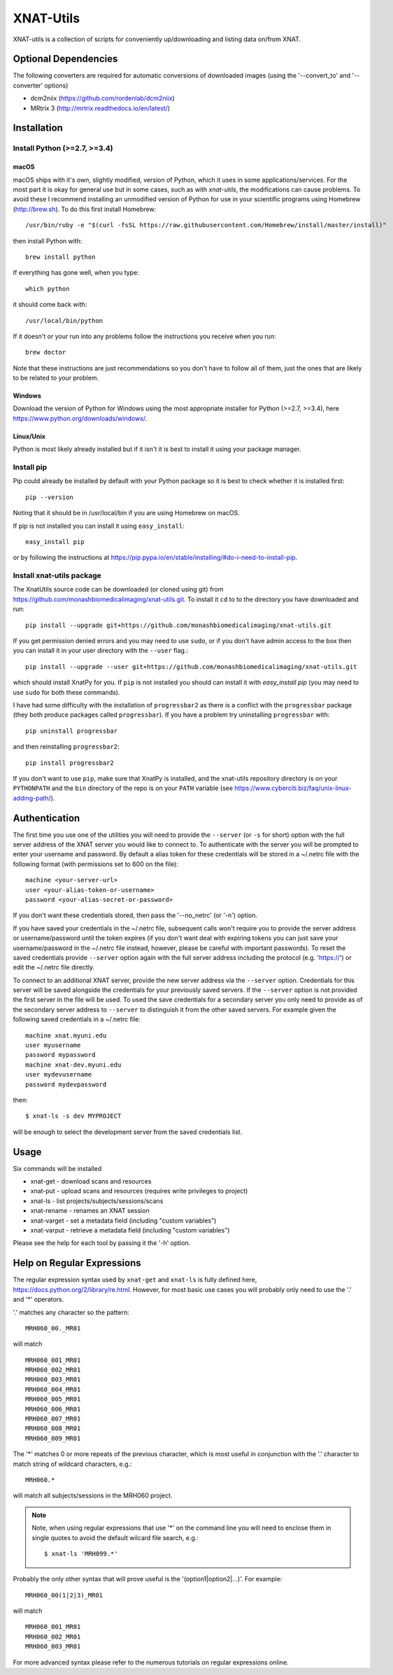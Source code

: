 XNAT-Utils
==============

XNAT-utils is a collection of scripts for conveniently up/downloading and
listing data on/from XNAT.

Optional Dependencies
---------------------

The following converters are required for automatic conversions of downloaded images (using the
'--convert_to' and '--converter' options)

* dcm2niix (https://github.com/rordenlab/dcm2niix)
* MRtrix 3 (http://mrtrix.readthedocs.io/en/latest/)

Installation
------------

Install Python (>=2.7, >=3.4)
~~~~~~~~~~~~~~~~~~

macOS
^^^^^

macOS ships with it's own, slightly modified, version of Python, which it uses
in some applications/services. For the most part it is okay for general use
but in some cases, such as with `xnat-utils`, the modifications can cause
problems. To avoid these I recommend installing an unmodified version of Python
for use in your scientific programs using Homebrew (http://brew.sh). To do this
first install Homebrew::

    /usr/bin/ruby -e "$(curl -fsSL https://raw.githubusercontent.com/Homebrew/install/master/install)"
    
then install Python with::

    brew install python
    
If everything has gone well, when you type::

    which python
    
it should come back with::

    /usr/local/bin/python 

If it doesn't or your run into any problems follow the instructions you receive
when you run::

    brew doctor

Note that these instructions are just recommendations so you don't have to
follow all of them, just the ones that are likely to be related to your
problem.

Windows
^^^^^^^

Download the version of Python for Windows using the most appropriate installer
for Python (>=2.7, >=3.4), here https://www.python.org/downloads/windows/.
 
Linux/Unix
^^^^^^^^^^

Python is most likely already installed but if it isn't it is best to install
it using your package manager.

Install pip
~~~~~~~~~~~

Pip could already be installed by default with your Python package so it is
best to check whether it is installed first::

    pip --version
    
Noting that it should be in /usr/local/bin if you are using Homebrew on macOS.

If pip is not installed you can install it using ``easy_install``::

    easy_install pip
    
or by following the instructions at https://pip.pypa.io/en/stable/installing/#do-i-need-to-install-pip.

Install xnat-utils package
~~~~~~~~~~~~~~~~~~~~~~~~~~

The XnatUtils source code can be downloaded (or cloned using git) from
https://github.com/monashbiomedicalimaging/xnat-utils.git. To install it
``cd`` to to the directory you have downloaded and run::

    pip install --upgrade git+https://github.com/monashbiomedicalimaging/xnat-utils.git
    
If you get permission denied errors and you may need to use ``sudo``,
or if you don't have admin access to the box then you can install it in your
user directory with the ``--user`` flag.::

    pip install --upgrade --user git+https://github.com/monashbiomedicalimaging/xnat-utils.git

which should install XnatPy for you. If ``pip`` is not installed you should can
install it with `easy_install pip` (you may need to use ``sudo`` for both these
commands).

I have had some difficulty with the installation of ``progressbar2`` as there is a
conflict with the ``progressbar`` package (they both produce packages called
``progressbar``). If you have a problem try uninstalling ``progressbar`` with::

    pip uninstall progressbar
    
and then reinstalling ``progressbar2``::

    pip install progressbar2

If you don't want to use ``pip``, make sure that XnatPy is installed, and the 
xnat-utils repository directory is on your ``PYTHONPATH`` and the ``bin`` directory
of the repo is on your ``PATH`` variable
(see https://www.cyberciti.biz/faq/unix-linux-adding-path/).

Authentication
--------------

The first time you use one of the utilities you will need to provide the ``--server``
(or ``-s`` for short) option with the full server address of the XNAT server you
would like to connect to. To authenticate with the server you will be prompted to enter
your username and password. By default a alias token for these credentials will be stored in
a ~/.netrc file with the following format (with permissions set to 600 on the file)::

    machine <your-server-url>
    user <your-alias-token-or-username>
    password <your-alias-secret-or-password>

If you don't want these credentials stored, then pass the '--no_netrc' (or '-n') option.

If you have saved your credentials in the ~/.netrc file, subsequent calls won't require
you to provide the server address or username/password until the token
expires (if you don't want deal with expiring tokens you can just save your username/password
in the ~/.netrc file instead, however, please be careful with important passwords). To reset
the saved credentials provide ``--server`` option again with the full server address
including the protocol (e.g. 'https://') or edit the ~/.netrc file directly.

To connect to an additional XNAT server, provide the new server address via the ``--server`` option.
Credentials for this server will be saved alongside the credentials for your previously saved
servers. If the ``--server`` option is not provided the first server in the file will be used. To
used the save credentials for a secondary server you only need to provide as of the secondary server
address to ``--server`` to distinguish it from the other saved servers. For example given the following
saved credentials in a ~/.netrc file::

    machine xnat.myuni.edu
    user myusername
    password mypassword
    machine xnat-dev.myuni.edu
    user mydevusername
    password mydevpassword
    
then::
    
    $ xnat-ls -s dev MYPROJECT
    
will be enough to select the development server from the saved credentials list.

Usage
-----

Six commands will be installed 

* xnat-get - download scans and resources
* xnat-put - upload scans and resources (requires write privileges to project)
* xnat-ls - list projects/subjects/sessions/scans
* xnat-rename - renames an XNAT session
* xnat-varget - set a metadata field (including "custom variables")
* xnat-varput - retrieve a metadata field (including "custom variables")

Please see the help for each tool by passing it the '-h' option.

Help on Regular Expressions
---------------------------

The regular expression syntax used by ``xnat-get`` and ``xnat-ls`` is fully defined
here, https://docs.python.org/2/library/re.html. However, for most basic use
cases you will probably only need to use the '.' and '*' operators.

'.' matches any character so the pattern::

   MRH060_00._MR01
   
will match ::

    MRH060_001_MR01
    MRH060_002_MR01
    MRH060_003_MR01
    MRH060_004_MR01
    MRH060_005_MR01
    MRH060_006_MR01
    MRH060_007_MR01
    MRH060_008_MR01
    MRH060_009_MR01

The '*' matches 0 or more repeats of the previous character, which is most
useful in conjunction with the '.' character to match string of wildcard
characters, e.g.::

    MRH060.*
      
will match all subjects/sessions in the MRH060 project.

.. note::
    Note, when using regular expressions that use '*' on the command line you will
    need to enclose them in single quotes to avoid the default wilcard file search, e.g.::

    $ xnat-ls 'MRH099.*'

Probably the only other syntax that will prove useful is the
'(option1|option2|...)'. For example::

    MRH060_00(1|2|3)_MR01
   
will match ::

    MRH060_001_MR01
    MRH060_002_MR01
    MRH060_003_MR01

For more advanced syntax please refer to the numerous tutorials on regular
expressions online.
